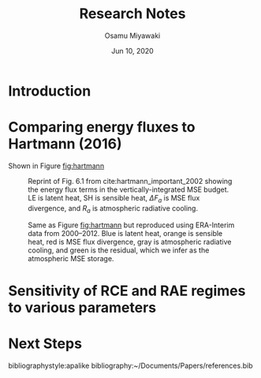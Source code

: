 #+title: Research Notes
#+author: Osamu Miyawaki
#+date: Jun 10, 2020
#+options: toc:nil

* Introduction

* Comparing energy fluxes to Hartmann (2016)

Shown in Figure [[fig:hartmann]]

#+caption: Reprint of Fig. 6.1 from cite:hartmann_important_2002 showing the energy flux terms in the vertically-integrated MSE budget. LE is latent heat, SH is sensible heat, $\Delta F_a$ is MSE flux divergence, and $R_a$ is atmospheric radiative cooling.
#+label: fig:hartmann
[[../../../prospectus/figs/fig-6-1-hartmann.png]]

#+caption: Same as Figure [[fig:hartmann]] but reproduced using ERA-Interim data from 2000--2012. Blue is latent heat, orange is sensible heat, red is MSE flux divergence, gray is atmospheric radiative cooling, and green is the residual, which we infer as the atmospheric MSE storage.
#+label: fig:repro
[[../../figures_std/tf/era-fig-6-1-hartmann.png]]

* Sensitivity of RCE and RAE regimes to various parameters

* Next Steps

bibliographystyle:apalike
bibliography:~/Documents/Papers/references.bib
